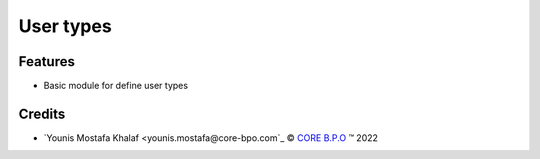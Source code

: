 .. class:: text-left

User types
==========

Features
--------

- Basic module for define user types

.. class:: text-left

Credits
-------

.. |copy| unicode:: U+000A9 .. COPYRIGHT SIGN
.. |tm| unicode:: U+2122 .. TRADEMARK SIGN

- `Younis Mostafa Khalaf <younis.mostafa@core-bpo.com`_ |copy|
  `CORE B.P.O <http://www.core-bpo.com>`_ |tm| 2022
